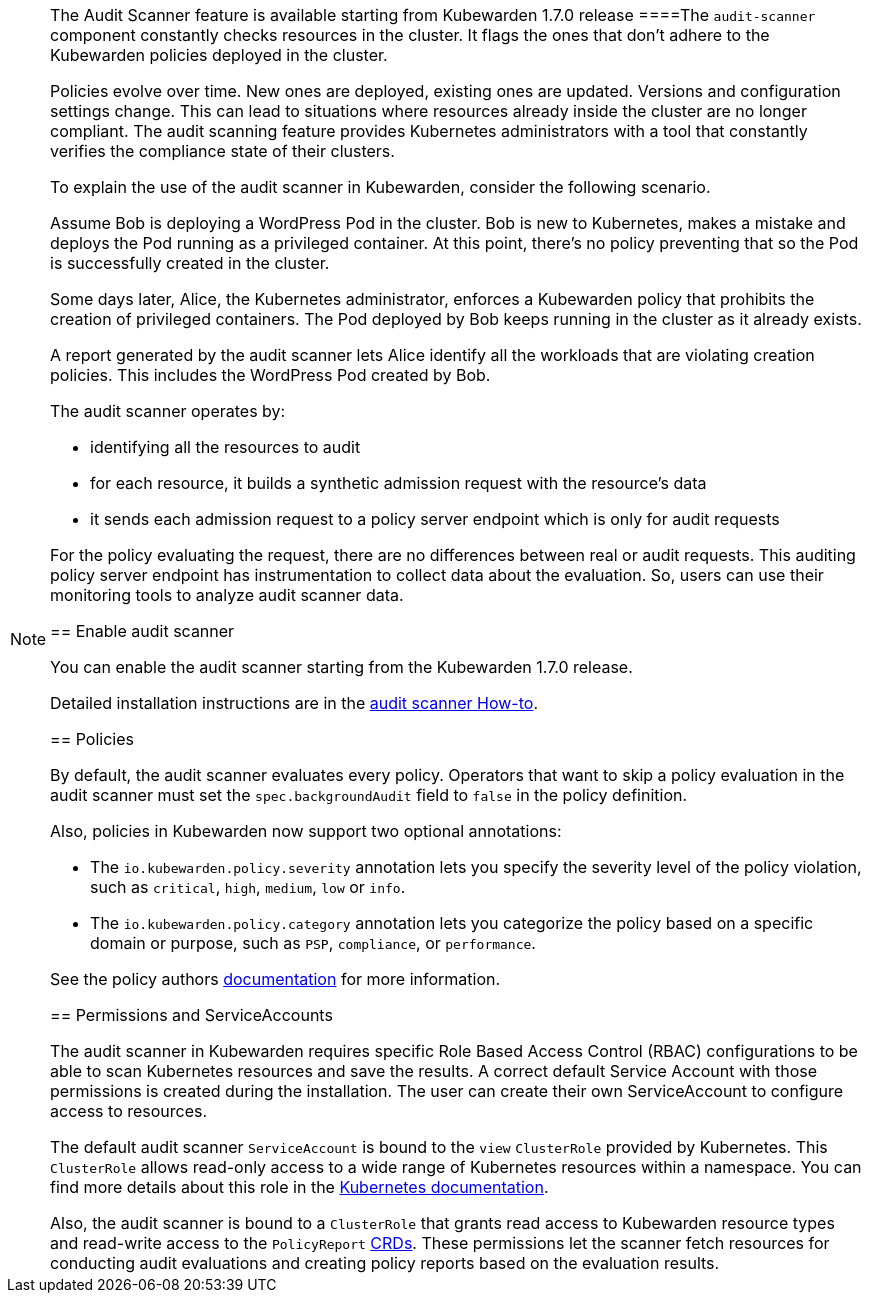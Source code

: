 [NOTE]
====
The Audit Scanner feature is available starting from Kubewarden 1.7.0 release
====The `audit-scanner` component constantly checks resources in the cluster. It flags the ones that don’t adhere to the Kubewarden policies deployed in the cluster.

Policies evolve over time. New ones are deployed, existing ones are updated. Versions and configuration settings change. This can lead to situations where resources already inside the cluster are no longer compliant. The audit scanning feature provides Kubernetes administrators with a tool that constantly verifies the compliance state of their clusters.

To explain the use of the audit scanner in Kubewarden, consider the following scenario.

Assume Bob is deploying a WordPress Pod in the cluster. Bob is new to Kubernetes, makes a mistake and deploys the Pod running as a privileged container. At this point, there’s no policy preventing that so the Pod is successfully created in the cluster.

Some days later, Alice, the Kubernetes administrator, enforces a Kubewarden policy that prohibits the creation of privileged containers. The Pod deployed by Bob keeps running in the cluster as it already exists.

A report generated by the audit scanner lets Alice identify all the workloads that are violating creation policies. This includes the WordPress Pod created by Bob.

The audit scanner operates by:

* identifying all the resources to audit
* for each resource, it builds a synthetic admission request with the resource’s data
* it sends each admission request to a policy server endpoint which is only for audit requests

For the policy evaluating the request, there are no differences between real or audit requests. This auditing policy server endpoint has instrumentation to collect data about the evaluation. So, users can use their monitoring tools to analyze audit scanner data.

== Enable audit scanner

You can enable the audit scanner starting from the Kubewarden 1.7.0 release.

Detailed installation instructions are in the link:../howtos/audit-scanner[audit scanner How-to].

== Policies

By default, the audit scanner evaluates every policy. Operators that want to skip a policy evaluation in the audit scanner must set the `spec.backgroundAudit` field to `false` in the policy definition.

Also, policies in Kubewarden now support two optional annotations:

* The `io.kubewarden.policy.severity` annotation lets you specify the severity level of the policy violation, such as `critical`, `high`, `medium`, `low` or `info`.
* The `io.kubewarden.policy.category` annotation lets you categorize the policy based on a specific domain or purpose, such as `PSP`, `compliance`, or `performance`.

See the policy authors link:../../tutorials/writing-policies/index.md[documentation] for more information.

== Permissions and ServiceAccounts

The audit scanner in Kubewarden requires specific Role Based Access Control (RBAC) configurations to be able to scan Kubernetes resources and save the results. A correct default Service Account with those permissions is created during the installation. The user can create their own ServiceAccount to configure access to resources.

The default audit scanner `ServiceAccount` is bound to the `view` `ClusterRole` provided by Kubernetes. This `ClusterRole` allows read-only access to a wide range of Kubernetes resources within a namespace. You can find more details about this role in the https://kubernetes.io/docs/reference/access-authn-authz/rbac/#user-facing-roles[Kubernetes documentation].

Also, the audit scanner is bound to a `ClusterRole` that grants read access to Kubewarden resource types and read-write access to the `PolicyReport` link:policy-reports.md[CRDs]. These permissions let the scanner fetch resources for conducting audit evaluations and creating policy reports based on the evaluation results.
